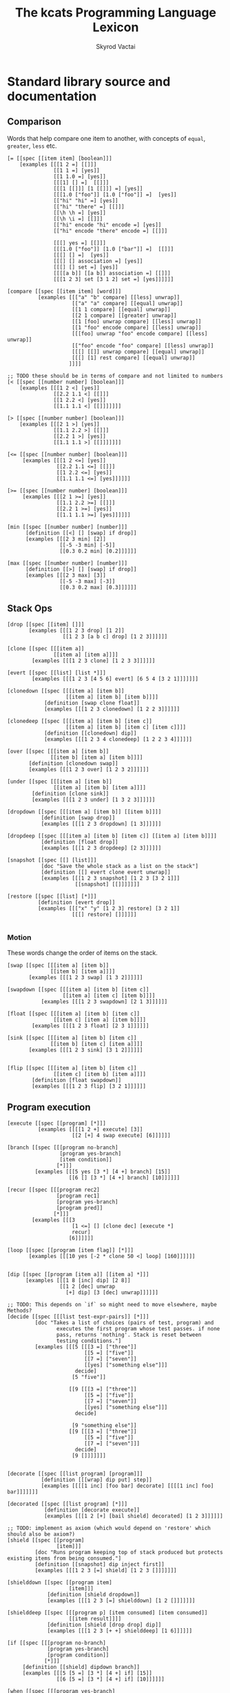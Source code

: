 # -*- mode: org; -*-
# -*- org-export-babel-evaluate: nil -*-
#+HTML_HEAD: <link rel="stylesheet" type="text/css" href="https://www.pirilampo.org/styles/readtheorg/css/htmlize.css"/>
#+HTML_HEAD: <link rel="stylesheet" type="text/css" href="https://www.pirilampo.org/styles/readtheorg/css/readtheorg.css"/>
#+HTML_HEAD: <style> pre.src { background: black; color: white; } #content { max-width: 1000px } </style>
#+HTML_HEAD: <script src="https://ajax.googleapis.com/ajax/libs/jquery/2.1.3/jquery.min.js"></script>
#+HTML_HEAD: <script src="https://maxcdn.bootstrapcdn.com/bootstrap/3.3.4/js/bootstrap.min.js"></script>
#+HTML_HEAD: <script type="text/javascript" src="https://www.pirilampo.org/styles/lib/js/jquery.stickytableheaders.js"></script>
#+HTML_HEAD: <script type="text/javascript" src="https://www.pirilampo.org/styles/readtheorg/js/readtheorg.js"></script>
#+HTML_HEAD: <link rel="stylesheet" type="text/css" href="doc-custom.css"/>

#+TITLE: The kcats Programming Language Lexicon
#+AUTHOR: Skyrod Vactai
#+BABEL: :cache yes
#+OPTIONS: toc:4 h:4
#+STARTUP: showeverything
#+PROPERTY: header-args:kcats :results code :exports both
#+TODO: TODO(t) INPROGRESS(i) | DONE(d) CANCELED(c)

* Standard library source and documentation
** Comparison
Words that help compare one item to another, with concepts of =equal=, =greater=, =less= etc.

#+begin_src kcats :tangle src/kcats/core/compare-builtins.kcats :mkdirp yes
  [= [[spec [[item item] [boolean]]]
      [examples [[[1 2 =] [[]]]
                 [[1 1 =] [yes]]
                 [[1 1.0 =] [yes]]
                 [[[1] [] =]  [[]]]
                 [[[1 [[]]] [1 [[]]] =] [yes]]
                 [[[1.0 ["foo"]] [1.0 ["foo"]] =]  [yes]]
                 [["hi" "hi" =] [yes]]
                 [["hi" "there" =] [[]]]
                 [[\h \h =] [yes]]
                 [[\h \i =] [[]]]
                 [["hi" encode "hi" encode =] [yes]]
                 [["hi" encode "there" encode =] [[]]]

                 [[[] yes =] [[]]]
                 [[[1.0 ["foo"]] [1.0 ["bar"]] =]  [[]]]
                 [[[] [] =]  [yes]]
                 [[[] [] association =] [yes]]
                 [[[] [] set =] [yes]]
                 [[[[a b]] [[a b]] association =] [[]]]
                 [[[1 2 3] set [3 1 2] set =] [yes]]]]]]

  [compare [[spec [[item item] [word]]]
            [examples [[["a" "b" compare] [[less] unwrap]]
                       [["a" "a" compare] [[equal] unwrap]]
                       [[1 1 compare] [[equal] unwrap]]
                       [[2 1 compare] [[greater] unwrap]]
                       [[1 [foo] unwrap compare] [[less] unwrap]]
                       [[1 "foo" encode compare] [[less] unwrap]]
                       [[[foo] unwrap "foo" encode compare] [[less] unwrap]]
                       [["foo" encode "foo" compare] [[less] unwrap]]
                       [[[] [[]] unwrap compare] [[equal] unwrap]]
                       [[[] [1] rest compare] [[equal] unwrap]]
                      ]]]]

  ;; TODO these should be in terms of compare and not limited to numbers
  [< [[spec [[number number] [boolean]]]
      [examples [[[1 2 <] [yes]]
                 [[2.2 1.1 <] [[]]]
                 [[1 2.2 <] [yes]]
                 [[1.1 1.1 <] [[]]]]]]]

  [> [[spec [[number number] [boolean]]]
      [examples [[[2 1 >] [yes]]
                 [[1.1 2.2 >] [[]]]
                 [[2.2 1 >] [yes]]
                 [[1.1 1.1 >] [[]]]]]]]

  [<= [[spec [[number number] [boolean]]]
       [examples [[[1 2 <=] [yes]]
                  [[2.2 1.1 <=] [[]]]
                  [[1 2.2 <=] [yes]]
                  [[1.1 1.1 <=] [yes]]]]]]

  [>= [[spec [[number number] [boolean]]]
       [examples [[[2 1 >=] [yes]]
                  [[1.1 2.2 >=] [[]]]
                  [[2.2 1 >=] [yes]]
                  [[1.1 1.1 >=] [yes]]]]]]
#+end_src

#+begin_src kcats :tangle src/kcats/core/compare.kcats :mkdirp yes
  [min [[spec [[number number] [number]]]
        [definition [[<] [] [swap] if drop]]
        [examples [[[2 3 min] [2]]
                   [[-5 -3 min] [-5]]
                   [[0.3 0.2 min] [0.2]]]]]]

  [max [[spec [[number number] [number]]]
        [definition [[>] [] [swap] if drop]]
        [examples [[[2 3 max] [3]]
                   [[-5 -3 max] [-3]]
                   [[0.3 0.2 max] [0.3]]]]]]
#+end_src
** Stack Ops
#+begin_src kcats :tangle src/kcats/core/stack-builtins.kcats :mkdirp yes
  [drop [[spec [[item] []]]
         [examples [[[1 2 3 drop] [1 2]]
                    [[1 2 3 [a b c] drop] [1 2 3]]]]]]

  [clone [[spec [[[item a]]
                 [[item a] [item a]]]]
          [examples [[[1 2 3 clone] [1 2 3 3]]]]]]

  [evert [[spec [[list] [list *]]]
          [examples [[[1 2 3 [4 5 6] evert] [6 5 4 [3 2 1]]]]]]]
#+end_src

#+begin_src kcats :tangle src/kcats/core/stack.kcats :mkdirp yes
  [clonedown [[spec [[[item a] [item b]]
                     [[item a] [item b] [item b]]]]
              [definition [swap clone float]]
              [examples [[[1 2 3 clonedown] [1 2 2 3]]]]]]

  [clonedeep [[spec [[[item a] [item b] [item c]]
                     [[item a] [item b] [item c] [item c]]]]
              [definition [[clonedown] dip]]
              [examples [[[1 2 3 4 clonedeep] [1 2 2 3 4]]]]]]

  [over [[spec [[[item a] [item b]]
                [[item b] [item a] [item b]]]]
         [definition [clonedown swap]]
         [examples [[[1 2 3 over] [1 2 3 2]]]]]]

  [under [[spec [[[item a] [item b]]
                 [[item a] [item b] [item a]]]]
          [definition [clone sink]]
          [examples [[[1 2 3 under] [1 3 2 3]]]]]]

  [dropdown [[spec [[[item a] [item b]] [[item b]]]]
             [definition [swap drop]]
             [examples [[[1 2 3 dropdown] [1 3]]]]]]

  [dropdeep [[spec [[[item a] [item b] [item c]] [[item a] [item b]]]]
             [definition [float drop]]
             [examples [[[1 2 3 dropdeep] [2 3]]]]]]

  [snapshot [[spec [[] [list]]]
             [doc "Save the whole stack as a list on the stack"]
             [definition [[] evert clone evert unwrap]]
             [examples [[[1 2 3 snapshot] [1 2 3 [3 2 1]]]
                        [[snapshot] [[]]]]]]]

  [restore [[spec [[list] [*]]]
            [definition [evert drop]]
            [examples [[["x" "y" [1 2 3] restore] [3 2 1]]
                       [[[] restore] []]]]]]

#+end_src
*** Motion
These words change the order of items on the stack.

#+begin_src kcats :tangle src/kcats/core/motion-builtins.kcats :mkdirp yes
  [swap [[spec [[[item a] [item b]]
                [[item b] [item a]]]]
         [examples [[[1 2 3 swap] [1 3 2]]]]]]

  [swapdown [[spec [[[item a] [item b] [item c]]
                    [[item a] [item c] [item b]]]]
             [examples [[[1 2 3 swapdown] [2 1 3]]]]]]

  [float [[spec [[[item a] [item b] [item c]]
                 [[item c] [item a] [item b]]]]
          [examples [[[1 2 3 float] [2 3 1]]]]]]

  [sink [[spec [[[item a] [item b] [item c]]
                [[item b] [item c] [item a]]]]
         [examples [[[1 2 3 sink] [3 1 2]]]]]]

#+end_src

#+begin_src kcats :tangle src/kcats/core/motion.kcats :mkdirp yes
 [flip [[spec [[[item a] [item b] [item c]]
                [[item c] [item b] [item a]]]]
         [definition [float swapdown]]
         [examples [[[1 2 3 flip] [3 2 1]]]]]]
#+end_src
** Program execution
#+begin_src kcats :tangle src/kcats/core/execute-builtins.kcats :mkdirp yes
  [execute [[spec [[program] [*]]]
            [examples [[[[1 2 +] execute] [3]]
                       [[2 [+] 4 swap execute] [6]]]]]]

  [branch [[spec [[[program no-branch]
                   [program yes-branch]
                   [item condition]]
                  [*]]]
           [examples [[[5 yes [3 *] [4 +] branch] [15]]
                      [[6 [] [3 *] [4 +] branch] [10]]]]]]

  [recur [[spec [[[program rec2]
                  [program rec1]
                  [program yes-branch]
                  [program pred]]
                 [*]]]
          [examples [[[3
                       [1 <=] [] [clone dec] [execute *]
                       recur]
                      [6]]]]]]

  [loop [[spec [[program [item flag]] [*]]]
         [examples [[[10 yes [-2 * clone 50 <] loop] [160]]]]]]


  [dip [[spec [[program [item a]] [[item a] *]]]
        [examples [[[1 8 [inc] dip] [2 8]]
                   [[1 2 [dec] unwrap
                     [+] dip] [3 [dec] unwrap]]]]]]
  
  ;; TODO: This depends on `if` so might need to move elsewhere, maybe Methods?
  [decide [[spec [[[list test-expr-pairs]] [*]]]
           [doc "Takes a list of choices (pairs of test, program) and
                  executes the first program whose test passes. if none
                  pass, returns 'nothing'. Stack is reset between
                  testing conditions."]
           [examples [[[5 [[[3 =] ["three"]]
                           [[5 =] ["five"]]
                           [[7 =] ["seven"]]
                           [[yes] ["something else"]]]
                        decide]
                       [5 "five"]]

                      [[9 [[[3 =] ["three"]]
                           [[5 =] ["five"]]
                           [[7 =] ["seven"]]
                           [[yes] ["something else"]]]
                        decide]

                       [9 "something else"]]
                      [[9 [[[3 =] ["three"]]
                           [[5 =] ["five"]]
                           [[7 =] ["seven"]]]
                        decide]
                       [9 []]]]]]]

#+end_src

#+begin_src kcats :tangle src/kcats/stdlib/execute.kcats :mkdirp yes
  [decorate [[spec [[list program] [program]]]
             [definition [[[wrap] dip put] step]]
             [examples [[[[1 inc] [foo bar] decorate] [[[[1 inc] foo] bar]]]]]]]

  [decorated [[spec [[list program] [*]]]
              [definition [decorate execute]]
              [examples [[[1 2 [+] [bail shield] decorated] [1 2 3]]]]]]

  ;; TODO: implement as axiom (which would depend on 'restore' which should also be axiom?)
  [shield [[spec [[program]
                  [item]]]
           [doc "Runs program keeping top of stack produced but protects existing items from being consumed."]
           [definition [[snapshot] dip inject first]]
           [examples [[[1 2 3 [=] shield] [1 2 3 []]]]]]]

  [shielddown [[spec [[program item]
                      [item]]]
               [definition [shield dropdown]]
               [examples [[[1 2 3 [=] shielddown] [1 2 []]]]]]]

  [shielddeep [[spec [[[program p] [item consumed] [item consumed]]
                      [[item result]]]]
               [definition [shield [drop drop] dip]]
               [examples [[[1 2 3 [+ +] shielddeep] [1 6]]]]]]

  [if [[spec [[[program no-branch]
               [program yes-branch]
               [program condition]]
              [*]]]
       [definition [[shield] dipdown branch]]
       [examples [[[5 [5 =] [3 *] [4 +] if] [15]]
                  [[6 [5 =] [3 *] [4 +] if] [10]]]]]]

  [when [[spec [[[program yes-branch]
                 [program condition]]
                [*]]]
         [definition [[] if]]
         [examples [[[3 [odd?] [inc] when] [4]]
                    [[3 [even?] [inc] when] [3]]]]]]

  ;; TODO: drop dependency on 'decorated'
  [dipdown [[spec [[program
                    [item a]
                    [item b]]
                   [[item a] [item b] *]]]
            [definition [[dip dip] decorated]]
            [examples [[[1 2 3 [inc] dipdown] [2 2 3]]]]]]

  [dipdeep [[spec [[program
                    [item a]
                    [item b]
                    [item c]]
                   [[item a] [item b] [item c] *]]]
            [definition [[dipdown dip] decorated]]
            [examples [[[1 2 3 4 [inc] dipdeep] [2 2 3 4]]]]]]

  [dive [[spec [[program [item a]] [item [item a] *]]]
         [definition [dip swap]]
         [examples [[[4 5 6 [+] dive] [6 9]]]]]]

  [divedown [[spec [[program [item a] [item b]]
                    [item [item a] [item b] *]]]
             [definition [dipdown float]]
             [examples [[[5 6 7 8 [+] divedown] [7 8 11]]]]]]

  [divedeep [[spec [[program [item a] [item b] [item c]]
                    [item [item a] [item b] [item c] *]]]
             [definition [wrap [divedown] join dip swap]]
             [examples [[[4 5 6 7 8 [+] divedeep] [6 7 8 9]]]]]]

  [inject [[spec [[program list]
                  [list]]]
           [doc "Inject the quoted program into the list below
                       it (runs the program with the list as its
                       stack).  Does not affect the rest of the stack."]
           [definition [swap evert take dip evert]]
           [examples [[[1 2 3 [4 5 6] [* +] inject] [1 2 3 [26]]]]]]]

  [while [[spec [[[program body]
                  [program pred]]
                 [*]]]
          [definition [swap [shield] decorate ;; add shield to the pred program
                       clone dipdown ;; run it on the previous ToS
                       join loop]]
          [examples [[[3 [0 >] [clone dec] while] [3 2 1 0]]]]]]

  [until [[spec [[[program body]
                  [program pred]]
                 [*]]]
          [definition [swap ;; pred body
                       [not] join ;; reverse logic
                       [shield] decorate ;; add shield to the pred program -> pred body
                       join ;; [body ..  pred]
                       yes swap ;; run at least once
                       loop]]
          [examples [[[2 [even?] [inc] until] [4]]]]]]

  [prime [[spec [[[program body]
                  [program pred]
                  [program init]]
                 [*]]]
          [definition [[clone [execute] dip] dipdown float join while]]
          [examples []]]]

  [times [[spec [[[integer howmany]
                  [program body]]
                 [*]]]
          [definition [swap
                       [dec] swap put [dip] join ;; build [dec body dip]
                       [0 >] swap
                       while
                       drop]]
          [examples [[[[5] 3 times] [5 5 5]]
                     [[1 1 [inc swap] 3 times] [3 2]]]]]]

  [primrec [[spec [[[program rec1]
                    [program exit]
                    [number data]]
                   [*]]]
            [definition [[execute] swap join ;; add execute to rec1 to be recurs rec2
                         [[drop] swap join] dip ;; add drop to exit condition
                         [[zero?]] dipdown  ;; put the condition on bottom
                         [[clone dec]] dip ;; add the r1
                         recur]] ;; now its generic recur
            [examples [[[5 [1] [*] primrec] [120]]]]]]

  [bail [[spec [[program] [*]]]
         [definition [[swap] [execute] [drop] if]]
         [examples [[[[] [inc] bail] [[]]]
                    [[1 [inc] bail] [2]]]]]]
#+end_src
** Collections
#+begin_src kcats :tangle src/kcats/core/collections-builtins.kcats :mkdirp yes
  [join [[spec [[sized sized] [sized]]]
         [examples [[[["a" "b"] ["c" "d"] join] [["a" "b" "c" "d"]]]
                    [["ab" "cd" join] ["abcd"]]
                    [["ab" encode "cd" encode join "abcd" encode =] [yes]]
                    [[[[a b] [c d]] association [[e f] [a g]] join] [[[a g] [c d] [e f]] association]]
                    [[[[e f] [a g]] [[a b] [c d]] association  join] [[[a b] [e f] [c d]] association]]
                    [["" "" join] [""]]
                    [["" [1 2 3] join] [[1 2 3]]]]]]]

  [put [[spec [[item receptacle] [receptacle]]]
        [examples [[[[] 1 put] [[1]]]
                   [[[1 2 3] 4 put] [[1 2 3 4]]]
                   [["foo" \d put] ["food"]]
                   [["foo" encode 32 put string] ["foo "]]]]]]

  [count [[spec [[sized]
                 [number]]]
          [examples [[[["a" "b" "cd"] count] [3]]
                     [["abcd" count] [4]]
                     [["abcd" encode count] [4]]
                     [[[[a b] [c d]] association count] [2]]]]]]

  [first [[spec [[ordered] [item]]]
          [examples [[[[4 5 6] first] [4]]
                     [["foo" first] [\f]]
                     [[[] first] [[]]]]]]]

  [second [[spec [[ordered] [item]]]
           [examples [[[[4 5 6] second] [5]]
                      [["foo" second [\o]]]
                      [[[] second] [[]]]]]]]

  [last [[spec [[ordered] [item]]]
         [examples [[[[3 4 5 6] last] [6]]
                    [["foo" last [\o]]]
                    [[[] last] [[]]]]]]]

  [step [[spec [[program dispenser] [*]]]
         [examples [[[1 [2 3 4] [*] step] [24]]
                    [[1 [] [*] step] [1]]]]]]

  [take [[spec [[dispenser] [item dispenser]]]
         [examples [[[["a" "b" "c"] take] [["b" "c"] "a"]]
                    [[[1 2 3] take dropdown] [1]]]]]]

  [pop [[spec [[ordered] [item ordered]]]
        [examples [[[["a" "b" "c"] pop] [["a" "b"] "c"]]
                   [[[1 2 3] pop dropdown] [3]]]]]]

  [wrap [[spec [[item] [list]]]
         [examples [[[1 wrap] [[1]]]
                    [[[1 2] wrap] [[[1 2]]]]]]]]

  [unwrap [[spec [[list] [*]]]
           [examples [[[[1] unwrap] [1]]
                      [[[1 2 3] unwrap] [1 2 3]]]]]]

  [reverse [[spec [[ordered] [ordered]]]
            [examples [[[[1 2 3] reverse] [[3 2 1]]]
                       [["123" reverse] ["321"]]]]]]

  [slice [[spec [[integer integer ordered] [ordered]]]
          [examples [[["foobar" 0 3 slice] ["foo"]]
                     [["foobar" 0 7 slice] [[]]]
                     [["foobar" encode 0 3 slice] ["foo" encode]]
                     [[[a b c d e] 0 3 slice] [[a b c]]]]]]]

  [cut [[spec [[integer sized] [list]]]
        [definition [[[[[count] dive] shield slice]
                      [0 swap slice]]
                     [execute] map
                     [drop drop] dip unwrap]]
        [examples [[["abcdefghijklmnopqrstuvwxyz" 5 cut] ["fghijklmnopqrstuvwxyz" "abcde"]]]]]]

  [empty [[spec [[sized] [sized]]]
          [examples [[["foo" empty] [""]]
                     [["foo" encode empty] ["" encode]]
                     [[[1 2 3] empty] [[]]]
                     [[[[a b] [c d]] association empty] [[] association]]
                     [[[1 2 3] set empty] [[] set]]]]]]

  [range [[spec [[integer integer integer] [list]]]
          [examples [[[1 5 1 range] [[1 2 3 4]]]
                     [[3 13 3 range] [[3 6 9 12]]]]]]]

  [empty? [[spec [[item] [boolean]]]
           [examples [[[[] empty?] [yes]]
                      [[1 empty?] [[]]]
                      [[[] empty?] [yes]]]]]]

  [pad [[spec [[[item padding] [integer newsize] sized] [sized]]]
        [definition [[[[count] shield] dive -] dip
                     swap repeat
                     swap join]]
        [examples [[[[1 2 3] 5 0 pad] [[0 0 1 2 3]]]]]]]

  [list? [[spec [[item] [boolean]]]
          [examples [[[[1] list?] [yes]]
                     [[[] list?] [yes]]
                     [[5 list?] [[]]]]]]]
#+end_src

#+begin_src kcats kcats :tangle src/kcats/core/collections.kcats :mkdirp yes
  [something? [[spec [[item] [boolean]]]
               [definition [empty? not]]
               [examples [[[1 something?] [yes]]
                          [[[] something?] [[]]]
                          [[[] something?] [[]]]]]]]

  [rest [[spec [[sized] [sized]]]
         [definition [take drop]]
         [examples [[[[1 2 3] rest] [[2 3]]]]]]]

  [butlast [[spec [[sized] [sized]]]
            [definition [pop drop]]
            [examples [[[[1 2 3] butlast] [[1 2]]]]]]]

  [prepend [[spec [[item list]
                   [list]]]
            [definition [wrap swap join]]
            [examples [[[[1 2] 3 prepend] [[3 1 2]]]]]]]

  [every? [[spec [[program sized] [boolean]]]
           [definition [[swap]
                        [[take] dip clone [float [shielddown] dive] dive
                         []
                         [drop every?]
                         [dropdown dropdown] if]
                        [drop drop yes] if]]
           [examples [[[[2 4 6] [even?] every?] [yes]]
                      [[[2 4 5] [even?] every?] [[]]]
                      [[[] [even?] every?] [yes]]
                      [[[2 4 6] [] every?] [yes]]
                      [[11 [2 4 6] [+ odd?] every?] [11 yes]]
                      [[12 [[even?] [positive?] [3 mod 0 =]] [execute] every?] [12 yes]]]]]]

  [any? [[spec [[program sized] boolean]]
         [definition [[swap]
                      [[take] dip clone [float [shielddown] dive] dive
                       []
                       [dropdown dropdown]
                       [drop any?] if]
                      [drop drop []] if]]
         [examples [[[[2 4 6] [even?] any?] [yes]]
                    [[[3 5 7] [even?] any?] [[]]]
                    [[[] [even?] any?] [[]]]
                    [[[2 4 6] [] any?] [2]]
                    [[11 [3 5 6] [+ odd?] any?] [11 yes]]
                    [[-15 [[even?] [positive?] [3 mod 0 =]] [execute] any?] [-15 yes]]]]]]

  [map [[spec [[program sized] [list]]]
        [definition [[] sink ;; put empty results below list
                     [shielddown dip] decorate ;; run map fn shielded and dipped under result
                     [swap] unwrap prepend ;; start by swapping the result back to the top
                     [swap put] join ;; end by adding this result to result list
                     step]]

        [examples [[[[1 2 3] [inc] map] [[2 3 4]]]

                   [[1 [1 2 3] [+] map] [1 [2 3 4]]]
                   [[7 9 [1 2 3] [+ *] map] [7 9 [70 77 84]]]
                   [[7 9 [1 2 3] [drop drop] map] [7 9 [7 7 7]]]

                   [[[1 2 3] [drop 1 inc] map] [[2 2 2]]]
                   [[7 9 [+] [] map] [7 9 [+]]]]]]]

  [filter [[spec [[program sized] [list]]]
           [definition [[] sink ;; put empty results below list
                        [shield dip] decorate ;; run map fn shielded and dipped under result
                        [swap] unwrap prepend ;; start by swapping the result back to the top
                        [ swap [] [drop swap put] [drop dropdown] if] join ;; end by checking pred, add to result
                        step]]
           [examples [[[[1 2 3] [odd?] filter] [[1 3]]]
                      [[[2 4 6] [odd?] filter] [[]]]
                      [[33 [1 2 3] [33 + odd?] filter] [33 [2]]]]]]]

  [sort [[spec [[program sized] [list]]]
         [definition [[clone] swap join
                      [pair] join
                      map sort-indexed]]
         [examples [[[[1 3 2] [] sort] [[1 2 3]]]
                    [[["Carol" "Alice" "bob"] [] sort] [["Alice" "Bob" "Carol"]]]
                    [[["Charlie" "Alice" "bob"] [count] sort] [["Bob" "Alice" "Charlie"]]]]]]]

  [repeat [[spec [[[integer howmany]
                   item]
                  [list]]]
           [definition [[] sink [wrap [put] join] dip times]]
           [examples [[["hi" 3 repeat] [["hi" "hi" "hi"]]]]]]]

  [indexed [[spec [[list] [list]]]
            [definition [[count] shield [0] dip 1 range swap zip]]
            [examples [[[[a b c] indexed] [[[0 a] [1 b] [2 c]]]]]]]]

  [interpose [[spec [[item ordered] [ordered]]]
              [definition [[] flip
                           [swap pair join [pop] shield] step
                           drop pop drop]]
              [examples [[[[foo bar baz] "hi" interpose] [[foo "hi" bar "hi" baz]]]
                         [[[] "hi" interpose] [[]]]
                         [[[foo] "hi" interpose] [[foo]]]]]]]

  [starts? [[spec [[ordered ordered] [boolean]]]
            [definition [zip [unwrap =] every?]]
            [examples [[["abcd" "ab" starts?] [yes]]
                       [["abcd" "" starts?] [yes]]
                       [["abcd" "bb" starts?] [[]]]
                       [[[1 2 3 4] [1 2] starts?] [yes]]]]]]

  [ends? [[spec [[ordered ordered] [boolean]]]
          [definition [[reverse] both starts?]]
          [examples [[["abcd" "cd" ends?] [yes]]
                     [["abcd" "" ends?] [yes]]
                     [["abcd" "bb" ends?] [[]]]
                     [[[1 2 3 4] [3 4] ends?] [yes]]]]]]

  [pair [[spec [[item item] [list]]]
         [definition [[wrap] dip put]]
         [examples [[[1 2 pair] [[1 2]]]
                    [[["hi"] ["there" "foo"] pair] [[["hi"] ["there" "foo"]]]]]]]]

  [pair? [[spec [[item] [boolean]]]
          [definition [[count 2 =] [drop drop []] recover]]
          [examples [[["ab" pair?] [yes]]
                     [[[a b] pair?] [yes]]
                     [["abc" pair?] [[]]]
                     [[[] pair?] [[]]]]]]]

  [triplet [[spec [[item item] [list]]]
            [definition [[pair] dip put]]
            [examples [[[1 2 3 triplet] [[1 2 3]]]
                       [[["hi"] ["there" "foo"] ["bar"] triplet] [[["hi"] ["there" "foo"] ["bar"]]]]]]]]

  [both? [[spec [[program item item] [boolean]]]
          [definition [sink pair swap every?]]
          [examples [[[1 2 [odd?] both?] [[]]]
                     [[1 3 [odd?] both?] [yes]]]]]]

  [both [[spec [[program [item a] [item b]] [item item]]]
         [definition [[pair] dip step]]]]


  [sort-indexed [[spec [[sized] [sized]]]]]
#+end_src
*** Associations
#+begin_src kcats :tangle src/kcats/core/associations-builtins.kcats :mkdirp yes
  [get [[spec [[item sized] [item]]]
        [examples [[[[[a 3] [c 2]] [a] unwrap get] [3]]
                   [[[10 11 12 13] 1 get] [11]]
                   [["foobar" 3 get] [\b]]
                   [["foobar" encode 3 get] [98]]]]]]

  [assign [[spec [[[item value]
                   [list keys]
                   sized]
                  [association]]]
           [examples [[[[[a b] [c d]] [a] 5 assign]
                       [[[a 5] [c d]] association]]

                      [[[[a b] [c d]] [e] 5 assign]
                       [[[a b] [c d] [e 5]] association]]

                      [[[[a b] [c [[d e]]]] [c d] 5 assign]
                       [[[a b] [c []]] [c] [[d 5]] association assign]]

                      [[[[a b] [c [[d e]]]] [1 1 0] 5 assign]
                       [[[a b] [c [5]]]]]

                      [[[1 2 3] [1 0 0] "foo" assign]
                       [[1 [["foo"]] 3]]]

                      [[[[a [1 2 3]]] [a 0] 10 assign]
                       [[[a [10 2 3]]] association]]

                      [[[1 2 3] [1 2] "foo" assign]
                       [[1 [[] [] "foo"] 3]]]]]]]

  [unassign [[spec [[[item key] [sized into-association]] [association]]]
             [examples [[[[[a b] [c d]] [a] unassign]
                         [[[c d]] association]]

                        [[[[a b] [c d]] [e] unassign]
                         [[[a b] [c d]] association]]

                        [[[[a [[b c] [d e]]]] [a d] unassign]
                         [[] association [a b] [c] unwrap assign]]

                        [[[0 1 2 [[a b] [c d]]] [3 c] unassign]
                         [[0 1 2] [[a b]] association put]]]]]]

  [association? [[spec [[item] [boolean]]]
                 [examples [[[[[a b] [c d]] association association?] [yes]]
                            [[[[a b] [c d]] association?] [[]]]
                            [[1 association?] [[]]]
                            [[[] association?] [[]]]
                            [[[] association association?] [yes]]
                            [[[] [a] 1 assign association?] [yes]]
                            [[[] [a] 1 assign association?] [yes]]]]]]

  [association [[spec [[item] [association]]]
                [examples [[[[[a b] [c d]] association
                             [[c d] [a b]] association =]
                            [yes]]

                           [[[[a b] [c d]]
                             [[c d] [a b]] association =]
                            [[]]]

                           [[[[a b] [c d]]
                             [[a b] [c d]] association =]

                            [[]]]]]]]
#+end_src

#+begin_src kcats :tangle src/kcats/core/associations.kcats :mkdirp yes
  ;; Associative words
  [update [[spec [[program [list keys] [sized into-association]]
                  [association]]]
           [definition [[[lookup] shield] dip ;; m ks v p
                        shielddown
                        assign]]
           [examples [[[[[a 1] [b 2]] [b] [inc] update]
                       [[[a 1] [b 3]] association]]

                      [[[[a [[c 3] [d 5]]] [b 2]]
                        [a c] [inc] update
                        [a c] lookup]
                       [4]]

                      [[[[a [1 3 5 7]] [b 2]]
                        [a 2] [inc] update]
                       [[[a [1 3 6 7]] [b 2]] association]]

                      [[[[a [[c 3] [d 5]]] [b 2]]
                        [a c] [drop 10 15] update
                        [a c] lookup]
                       [15]]

                      [[[[a 1] [b 2]] [d] [5] update]
                       [[[a 1] [b 2] [d 5]] association]]

                      [[[[a [[c 3] [d 5]]] [b 2]]
                        [a e] [5 6 +] update
                        [a e] lookup]
                       [11]]]]]]

  [lookup [[spec [[[list keys] sized] [item]]]
           [definition [[something?] ;; keylist not empty
                        [take swap [get] dip] ;; extract the first key and lookup
                        while
                        drop]]
           [examples [[[[[a b] [c d]] [a] lookup] [[b] unwrap]]
                      [[[[a b] [c d]] [e] lookup] [[]]]
                      [[[[outer [[a b] [c d]]]] [outer c] lookup] [[d] unwrap]]]]]]

  ;; TODO: fix the case where you just want a value [[type foo]] - only
  ;; one item but you want the value, not key
  [type [[spec [[item] [item]]]
         [definition [[[[empty?] [[nothing] unwrap]]
                       [[word?] [[word] unwrap]]
                       [[number?] [[number] unwrap]]
                       [[string?] [[string] unwrap]]
                       [[bytes?] [[bytes] unwrap]]
                       [[pipe?] [[pipe] unwrap]]
                       [[error?] [[error] unwrap]]
                       [[association?] [[[[type] lookup]
                                         [[count 1 =]
                                          [[first [type] unwrap =]
                                           [first second]
                                           [first first]
                                           if]
                                          [[]]
                                          if]
                                         [[association] unwrap]]
                                        [execute] any?]]
                       [[list?] [[list] unwrap]]]
                      decide dropdown]]
         [examples [[[[[foo 1]] association type] [[foo] unwrap]]
                    [[1 type] [[number] unwrap]]
                    [[1.0 type] [[number] unwrap]]
                    [[[] type] [[nothing] unwrap]]
                    [["foo" encode type] [[bytes] unwrap]]
                    [["foo" type] [[string] unwrap]]
                    [[[[type foo]] association type] [[foo] unwrap]]
                    [[[[type foo] [attr "blah"]] association type] [[foo] unwrap]]
                    [[[[attr1 foo] [attr2 "blah"]] association type] [[association] unwrap]]
                    [[[[type url] [value "http://foo.com"]] association type] [[url] unwrap]]]]]]

  [value [[spec [[[sized into-association]] [item]]]
          [definition [[count 1 =] ;; if it's a single item
                       [first second] ;; the value is the value of that first item
                       [[value] lookup] ;; otherwise look up the key 'value'
                       if]]
          [examples [[[[[foo 1]] value] [1]]

                     [[[[type url] [value "http://foo.com"]] value]
                      ["http://foo.com"]]]]]]
  [zip [[spec [[[dispenser values] [dispenser keys]] [list]]]
        [definition [[[]] dipdown ;; add empty result below ToS
                     [[take wrap] ;; take the next key, wrap it
                      ;; to make a "pair" (adding
                      ;; value later)
                      dip ;; run that underneath the current value
                      put ;; the value into the "pair" we created earlier
                      swap [put] dip] ;; add the new pair to the results
                     step ;; through all the values
                     drop]] ;; the now-empty list of keys
        [examples [[[[a b c] [1 2 3] zip] [[[a 1] [b 2] [c 3]]]]]]]]

  [label [[spec [[[sized labels]] [association]]]
          [definition [[] swap ;; labels acc
                       [wrap float assign] step]]
          [examples [[["Alice" 23 "123 Main St" [address age name] label]
                      [[[address "123 Main St"]
                        [age 23]
                        [name "Alice"]] association]]]]]]

  [definition [[spec [[list] [program]]]
               [definition [[definition] join dictionary swap lookup]]
               [examples [[[1 2 3 [flip] definition execute] [3 2 1]]]]]]
#+end_src

*** Sets
#+begin_src kcats :tangle src/kcats/stdlib/sets-builtins.kcats :mkdirp yes
  ;; TODO add 'set' type for spec?
  [[set [[spec [[item] [item]]]
         [examples [[[[1 2 3 1 2 3] set] [[1 2 3] set]]]]]]

   [set? [[spec [[item] [boolean]]]
          [examples [[[[1 2 3] set set?] [yes]]
                     [[[1 2 3] set?] [[]]]]]]]

   [contains? [[spec [[item [item container]] [boolean]]]
               [examples [[[[1 2 3] 3 contains?] [yes]]
                          [[[1 2 3 3 5] set 3 contains?] [yes]]
                          [[[1 2 3] 4 contains?] [[]]]]]]]

   [intersection [[spec [[sized sized] [sized]]]
                  [examples [[[[1 2 3] [2 3 4] intersection] [[2 3] set]]]]]]]
  join
#+end_src

*** Generators
#+begin_src kcats :tangle src/kcats/stdlib/generators.kcats :mkdirp yes
  ;; infinite sequence (generators) functions

  [[generate [[spec [[program item] [program item]]]
              [definition [clone [execute] dive]]
              [examples [[[1 [inc clone] generate] [2 [inc clone] 2]]]]]]

   [liberate [[spec [[] [program]]]
              [definition [[take]]]]]

   [assemble [[spec [[[program generators] dispenser] [sized]]]
              [definition [[[take] pair] dip join [collect] join shield]]
              [examples [[[[1 2 3 4 5] [[odd?] keep] assemble] [[1 3 5]]]]]]]

   [into [[spec [[sized program] [list]]]
          [definition [[generate] dip ;; n
                       swap clone ;; n n r
                       [put ;; r
                        [generate] dip ;; r n
                        swap clone]  ;; n n r
                       loop drop]]
          [examples [[[[[\a \b \c \d] [take] "" into] shield]
                      ["abcd"]]
                     [[[0 10 1 range [take]
                        5 dropper
                        [10 *] each
                        [] into]
                       shield]
                      [[50 60 70 80 90]]]]]]]

   [collect [[spec [[program] [list]]]
             [definition [[] into]]
             [examples [[[[[1 2 3 4] [take] collect] shield]
                         [[1 2 3 4]]]
                        [[[0 10 1 range [take]
                           5 dropper
                           [10 *] each
                           collect]
                          shield]
                         [[50 60 70 80 90]]]]]]]

   [each [[spec [[program] [program]]]
          [definition [[generate] swap
                       [bail shielddown] decorate
                       join]]
          [examples [[[[1 2 3 4]
                       [[clone *] each]
                       assemble]

                      [[1 4 9 16]]]]]]]

   [joiner [[spec [[] [program]]]
            [definition [[generate [] swap
                          []
                          [join
                           [generate] dive]
                          while drop]]]
            [examples [[[[[1 2 3] [4 5 6] [7 8 9]]
                         [joiner]
                         assemble]

                        [[[1 2 3 4 5 6 7 8 9]]]]]]]]

   [taker [[spec [[] [program]]]
           [definition [[[positive?] [dec [generate] dive] [[]] if]]]
           [examples [[[[1 2 3 4 5]
                        [3 taker]
                        assemble]

                       [[1 2 3]]]]]]]

   [catcher [[spec [[] [program]]]
             [definition [[[generate] dive
                           [[[clone] dive execute] bail not]
                           [drop []]
                           when]]]
             [examples [[[[1 2 3 -4 5]
                          [[positive?] catcher]
                          assemble]

                         [[1 2 3]]]]]]]

   [dropper [[spec [[] [program]]]
             [definition [[[[positive?]
                            [[generate drop] dip dec]
                            while
                            [generate swap] dip float]
                           bail]]]
             [examples [[[[1 2 3 4 5]
                          [3 dropper]
                          assemble]

                         [[4 5]]]]]]]

   [skipper [[spec [[] [program]]]
             [definition [[] ;; the state (whether threshold reached)
                          [[] ;; condition - whether we've finished dropping or not
                           [[generate] divedown] ;; true - pass everything else through
                           ;; false - generate, check pred, repeat
                           [[[generate] divedown] ;; prime init
                            [[[clone] divedown execute] bail] ;; bring pred up and exec it
                            [drop] ;; if pred passes drop the value
                            prime ;; after this should have value on top
                            [drop true] dip]
                           if]]]
             [examples [[[[1 2 -3 4 5]
                          [[positive?] skipper]
                          assemble]

                         [[-3 4 5]]]]]]]

   [keep [[spec [[program] [program]]]
          [definition [[not] join
                       [something?] swap pair wrap [[execute] every?] join ;; pred that also checks for nothing first
                       [clone
                        [[generate] dip ;; pred 1
                         [drop generate]
                         while]
                        dive]]]
          [examples [[[[1 2 3 4 5]
                       [[odd?] keep]
                       assemble]

                      [[1 3 5]]]]]]]

   [group [[spec [[[program group-by]] [association]]]
           [definition [wrap
                        [shield ;; k v state
                         wrap swap  ;;  v k state
                         wrap [put] join update] join
                        [] association ;; state f
                        swap cram]]
           [examples [[[[[1 2 3 4] liberate [odd?] group] shield]
                       [[[yes [1 3]] [[] [2 4]]] association]]]]]]

   [split [[spec [[sized] [program sized sized]]]
           [definition [[empty] [divedown shield] decorated
                        [[[generate] divedown [clone [put] dip] bail]
                         [[[] [drop swap ends? not]] [execute] every?]
                         [drop] prime
                         drop
                         [swap ends?]
                         [[[count] shield] dive
                          [[count] shield] dive swap - [0] dip slice]
                         when
                         [empty] shield swap]]]
           [examples [[["abcabc" ["b" split] assemble]
                       [["a" "ca" "c"]]]
                      [[[1 2 3 4 2 5] [[2] split] assemble]
                       [[[1] [3 4] [5]]]]]]]]


   [partition [[spec [[] [program]]]
               [definition [[]
                            [[[take-chunk [[taker collect
                                            dropdown dropdown] ; drop the used-up taker generator
                                           join divedeep]]
                              [shift [[[count <=]
                                       [swap 0 slice]
                                       [[]] if] shield swap]]]
                             [[]
                              [over wrap take-chunk [join shift] bail]
                              [[over] dive wrap take-chunk swap drop shift]
                              if]
                             let]]]
               [examples [[[[1 2 3 4 5 6 7] [2 2 partition] assemble]
                           [[[1 2] [3 4] [5 6] [7]]]]]]]]

   [combinations [[spec [[] [program]]]
                  [definition [[count] shield -1 ;; l idx i
                               [[[swap count =] dive] [drop drop take 0 swap] when
                                [[wrap lookup] dive [pair] bail] shield [inc] dipdown]]]
                  [examples [[[[1 2 3] [combinations] assemble] [[[1 2] [1 3] [2 3]]]]]]]]

   [frequencies [[spec [[] [association]]]
                 [definition [[] association
                              [wrap [[] [inc] [1] if] update]
                              cram]]
                 [examples [[[["Hello there!" [take] frequencies] shield]
                             [[[\space 1]
                               [\! 1]
                               [\H 1]
                               [\e 3]
                               [\h 1]
                               [\l 2]
                               [\o 1]
                               [\r 1]
                               [\t 1]] association]]]]]]

   [fold [[spec [[[program reducing-function] [program generator]] [item]]]
          [definition [[clone] join ;; -> [+ clone] to build the 'then' branch
                       ;; build the loop body
                       [[generate] dive []] swap put [when] join
                       ;; generate the first item under the loop body
                       [generate clone] dip
                       loop]]
          [examples [[[[integers 1 dropper 10 taker [+] fold] shield] [55]]]]]]

   [cram [[spec [[[program reducing-function]
                  [item initial-value]
                  [program generator]] [item]]]
          [definition [[[generate] dive]
                       []
                       float prime drop]]
          [examples [[[[integers 1 dropper 10 taker 0 [+] cram] shield] [55]]]]]]

   [pairwise [[spec [[program] [*]]]
              [definition [[[] evert ;; capture stack
                            [2 2 partition] assemble] dip ;; pair up stack items
                           inject ;; run the program on the pairs
                           [joiner] assemble ;; unpair the items
                           unwrap [] swap evert drop]] ;; restore as the stack
              [examples [[[1 2 3 4 5 [swap] pairwise] [1 4 5 2 3]]
                         [[1 2 3 4 5 [float] pairwise] [2 3 4 5 1]]
                         [[1 2 3 4 5 [[[+] inject] both] pairwise] [1 5 9]]]]]]

   [integers [[spec [[] [program]]]
              [definition [-1 [inc clone]]]]]]
  join
#+end_src
** Dictionary modules
#+begin_src kcats :tangle src/kcats/core/dictionary-builtins.kcats :mkdirp yes
  [dictionary [[spec [[] [list]]]]]

  [cache [[spec [[item bytes] [bytes]]]]]

  [decache [[spec [[word] [bytes]]]]]
  
  [hashbytes [[spec [[bytes] [bytes]]]
              [examples [[[["foo" encode hashbytes] 2 times =] [yes]]
                         [["foo" encode hashbytes
                           "fop" encode hashbytes
                           =]
                          [[]]]]]]]
#+end_src

#+begin_src kcats :tangle src/kcats/core/dictionary.kcats :mkdirp yes
  [updates [[spec [[[sized word-updates]] [[program single-update]]]]
            [definition [[[take]
                          [[0] [wrap] update ;; wrap the word name to get a path to update
                           [update] join] each
                          joiner generate] shielddown]]]]

  [entry [[spec [[[sized dict-entry]] [[association full-entry]]]]
          [definition [[1] [[definition] label] update]]]]

  ; [draft [[spec [[[sized bindings]] [[program dictionary-updater]]]]
  ;         [definition [[entry] map updates]]
  ;         [examples [[[[[swap [5]]]
  ;                      ["a" "b" "c" swap]
  ;                      draft]
  ;                     ["a" "b" "c" 5]]

  ;                    [[[[swap [5]]]
  ;                      [["hi"] 3 times swap]
  ;                      draft]
  ;                     ["hi" "hi" "hi" 5]]

  ;                    [[[[swap [5 swap]]]
  ;                      [["hi"] 3 times swap]
  ;                      draft ]
  ;                     ["hi" "hi" 5 "hi"]]

  ;                    [[[[foo ["foo"]]]
  ;                      [foo
  ;                       [[foo ["bar" put]]]
  ;                       [foo]
  ;                       revise]
  ;                      draft]
  ;                     ["foo" "bar"]]]]]]  

  ; [using [[spec [[program [list namespaces]] [*]]]
  ;         [definition [resolve execute]]]]

  [module [[spec [[[list wrapped-module-alias]] [program]]]
           [doc "reads a cached stdlib module from disk and puts it on the stack as a program"]
           [definition [decache string read]]
           [examples [[["123" encode [crypto] stdmod [hash] confine]
                       [#b64 "pmWkWSBCL51Bfkhn79xPuKBKHz//H6B+mY6G9/eieuM="]]]]]]

  [inscribe [[spec [[[program module]] [dictionary]]]
             [definition [dictionary swap shielddown]]]]

  [draft [[spec [[[list definitions]] [[program dictionary-updater]]]]
          [definition [[entry] map ;; create full entries for each definition
                       wrap [join] join]]]]  ;; add 'join' to join the entries with the existing dictionary

  [let [[spec [[[program p]
                [program dictionary-modifier]] [*]]]
        [definition [[draft inscribe] dip confine]] 
        [examples [[[[[times5 [5 *]]
                      [doubledec [dec dec]]]
                     [3 times5 doubledec] let] [13]]
                   [[[[swap [5]]]
                     ["a" "b" "c" swap]
                     let]
                    ["a" "b" "c" 5]]]]]]
#+end_src
** Math
#+begin_src kcats :tangle src/kcats/core/math-builtins.kcats :mkdirp yes
  [+ [[spec [[number number] [number]]]
      [examples [[[1 2 +] [3]]
                 [[1.1 2.2 + 3.3 0.001 within?] [yes]]
                 [[1 2.2 +] [3.2]]]]]]

  [- [[spec [[number number] [number]]]
      [examples [[[2 1 -] [1]]
                 [[1.1 2.2 - -1.1 0.00001 within?] [yes]]
                 [[2.2 1 - 1.2 0.00001 within?] [yes]]]]]]

  [* [[spec [[number number] [number]]]
      [examples [[[4 3 *] [12]]
                 [[10 1.5 * 15 0.0001 within?] [yes]]
                 [[5 0 *] [0]]
                 [[5 -1 *] [-5]]]]]]

  [/ [[spec [[number number] [number]]]
      [examples [[[12 3 /] [4]]
                 [[15 1.5 /] [10.0]]
                 [[0 1 /] [0]]
                 [[1 0 / handle [reason] lookup] [1 0 "division by zero"]]]]]]

  [quot [[spec [[number number] [number]]]
         [examples [[[16 5 quot] [3]]]]]]

  [rem [[spec [[number number] [number]]]
        [examples [[[17 5 rem] [2]]]]]]

  [mod [[spec [[number number] [number]]]
        [examples [[[17 5 mod] [2]]]]]]

  [exp [[spec [[number number] [number]]]
        [examples [[[2 5 exp] [32]]]]]]

  [log [[spec [[number number] [number]]]
        [examples [[[32 2 log] [5]]]]]]

  [floor [[spec [[number] [number]]]
          [examples [[[2.1 floor] [2]]]]]]

  [ceiling [[spec [[number] [number]]]
            [examples [[[2.1 ceiling] [3]]]]]]

  [round [[spec [[number] [number]]]
          [examples [[[2.1 round] [2]]]]]]

  [sqrt [[spec [[number] [number]]]
         [examples [[[9 sqrt] [3]]
                    [[81 sqrt] [9]]]]]]

  [inc [[spec [[number] [number]]]
        [examples [[[1 inc] [2]]
                   [[-1 inc] [0]]
                   [[99 inc] [100]]]]]]

  [dec [[spec [[number] [number]]]
        [examples [[[2 dec] [1]]
                   [[0 dec] [-1]]
                   [[100 dec] [99]]]]]]

  [abs [[spec [[number] [integer]]]
        [examples [[[2.1 abs] [2.1]]
                   [[-0.2 abs] [0.2]]
                   [[-2 abs] [2]]
                   [[0 abs] [0]]]]]]

  [odd? [[spec [[number] [boolean]]]
         [examples [[[1 odd?] [yes]]
                    [[-1 odd?] [yes]]
                    [[4 odd?] [[]]]]]]]

  [even? [[spec [[number] [boolean]]]
          [examples [[[2 even?] [yes]]
                     [[-2 even?] [yes]]
                     [[3 even?] [[]]]]]]]

  [zero? [[spec [[number] [boolean]]]
          [examples [[[0 zero?] [yes]]
                     [[0.0 zero?] [yes]]
                     [[-0.00001 zero?] [[]]]
                     [[1.1 zero?] [[]]]]]]]

  [number? [[spec [[item] [boolean]]]
            [examples [[[[1] number?] [[]]]
                       [[[] number?] [[]]]
                       [[5 number?] [yes]]
                       [[5.01 number?] [yes]]]]]]
#+end_src

#+begin_src kcats :tangle src/kcats/stdlib/math.kcats :mkdirp yes
  [positive? [[spec [[number] [boolean]]]
              [definition [0 >]]]]

  [negative? [[spec [[number] [boolean]]]
              [definition [0 <]]]]

  [within? [[spec [[number number] [boolean]]]
            [definition [[- abs] dip <]]
            [examples [[[1.0 2.0 + 3 0.001 within?] [yes]]]]]]


#+end_src
** Serialization
#+begin_src kcats :tangle src/kcats/core/serialize-builtins.kcats :mkdirp yes
  [read [[spec [[string] [item]]]
         [examples [[["[1 [2] 3]" read] [[1 [2] 3]]]]]]]

  [emit [[spec [[item] [string]]]
         [examples [[[[1 [2] 3] emit] ["[1 [2] 3]"]]]]]]

  [autoformat [[spec [[string] [string]]]
               [examples [[["[[foo bar] [baz [[quux floop] [toop zoop]]]]" autoformat]
                           ["[[foo bar]\n [baz [[quux floop]\n       [toop zoop]]]]"]]]]]]

#+end_src
** Boolean logic
#+begin_src kcats :tangle src/kcats/core/boolean-builtins.kcats :mkdirp yes
  [yes [[spec [[] [word]]]]] ;; self-inserts

  [and [[spec [[item item] [item]]]
        [examples [[[1 odd? 2 even? and] [yes]]
                   [[2 3 and] [3]]
                   [[[] 3 and] [[]]]
                   [["" 3 and] [[]]]]]]]

  [or [[spec [[item item] [item]]]
       [examples [[[1 odd? 3 even? or] [yes]]
                  [[1 2 or] [1]]
                  [[[] 2 or] [2]]
                  [[[] [] or] [[]]]]]]]

  [not [[spec [[item] [boolean]]]
        [examples [[[1 even? not] [yes]]
                   [[[] not] [yes]]
                   [[yes not] [[]]]
                   [[[] not] [yes]]]]]]

#+end_src
** Byte encoding and decoding
#+begin_src kcats :tangle src/kcats/core/encode-builtins.kcats :mkdirp yes
  [encodestring [[spec [[string] [bytes]]]
                 [examples [[["foo" encodestring] [#b64 "Zm9v"]]
                            [["" encodestring] [#b64 ""]]]]]]

  [encodenumber [[spec [[number] [bytes]]]
                 [examples [[[12 encodenumber] [#b64 "AAAAAAAAAAw="]]
                            [[12.3 encodenumber] [#b64 "QCiZmZmZmZo="]]]]]]

  [decodejson [[spec [[string] [item]]]
               [examples [[["12" decodejson] [12]]
                          [["12.01" decodejson] [12.01]]
                          [["\"foo\"" decodejson] ["foo"]]
                          [["{\"foo\": 12, \"bar\": \"baz\"}" decodejson] [[["foo" 12] ["bar" "baz"]] association]]
                          [["[1,\"foo\"]" decodejson] [[1 "foo"]]]]]]]

  [encodejson [[spec [[item] [string]]]
               [examples [[[12 encodejson] ["12"]]
                          [[12.01 encodejson] ["12.01"]]
                          [["foo" encodejson] ["\"foo\""]]
                          [[[["foo" 12] ["bar" "baz"]] association encodejson decodejson] [[["foo" 12] ["bar" "baz"]] association]]
                          [[[1 "foo"] encodejson] ["[1,\"foo\"]"]]]]]]

  [bytes? [[spec [[item] [boolean]]]
           [examples [[["foo" bytes?] [[]]]
                      [[#b64 "Zm9v" bytes?] [yes]]
                      [[[#b64 "Zm9v"] bytes?] [[]]]
                      [["foo" encode bytes?] [yes]]]]]]

  [xor [[spec [[item] [item]]]
        [examples [[[10 12 xor] [6]] ;; 10 = 01010, 12 = 01100, 00110, 6
                   [["foo" encode "bar" encode xor] [#b64 "BA4d"]]]]]]

  [bits [[spec [[item] [sized]]]
         [definition [encode [[2 radix 8 0 pad] each joiner] assemble unwrap]]
         [examples [[["foo" bits] [[0 1 1 0 0 1 1 0 0 1 1 0 1 1 1 1 0 1 1 0 1 1 1 1]]]]]]]
#+end_src

#+begin_src kcats :tangle src/kcats/stdlib/encode.kcats :mkdirp yes
  [[encode [[spec [[item] [bytes]]]
            [definition [[[[bytes?] []]
                          [[string?] [encodestring]]
                          [[number?] [encodenumber]]
                          [[true] [emit encode]]]
                         decide]]
            [examples [[[12 encode] [#b64 "AAAAAAAAAAw="]]
                       [["foo" encode] [#b64 "Zm9v"]]
                       [["foo" encode encode] [#b64 "Zm9v"]]
                       [["" encode] [#b64 ""]]]]]]

   [radix [[spec [[integer integer] [list]]]
           [definition [[[/] shield swap
                         [*] shielddown
                         swapdown -
                         swap [prepend] dip]
                        swap prepend
                        [[] swap [positive?]] dip
                        while drop]]
           [examples [[[7 2 radix] [[1 1 1]]]
                      [[9 3 radix] [[1 0 0]]]
                      [[255 16 radix] [[15 15]]]]]]]]
  join
#+end_src
** Strings
#+begin_src kcats :tangle src/kcats/core/strings-builtins.kcats :mkdirp yes
  [string [[spec [[item] [string]]]
           [examples [[[1 string] ["1"]]
                      [[[1 2 3] string] ["[1 2 3]"]]
                      [[[] string] [""]]]]]]

  [format [[spec [[list string] [string]]]
           [examples [[["foo {} bar {} baz" ["abc" "def"] format] ["foo abc bar def baz"]]]]]]

  [string? [[spec [[item] [boolean]]]
            [examples [[["hi" string?] [yes]]
                       [["" string?] [yes]]
                       [[["hi"] string?] [[]]]
                       [[yes string?] [[]]]]]]]

  ;; Don't really belong here but good enough for now
  [word? [[spec [[item] [boolean]]]
          [examples [[[[foo] unwrap word?] [yes]]
                     [[yes word?] [yes]]
                     [[1 word?] [[]]]
                     [["yes" word?] [[]]]]]]]

  [inspect [[spec [[item] [string]]]]]
#+end_src
** Error handling
#+begin_src kcats :tangle src/kcats/core/errors-builtins.kcats :mkdirp yes
  [error? [[spec [[item] [boolean]]]]]

  ;; handle is a special word only used to unwind the program on
  ;; error, if there's no error and we end up reaching this word, we
  ;; ignore it.
  [handle [[spec [[] []]]
           [definition []]]]

  [fail [[spec [[sized] [*]]]]]
#+end_src

#+begin_src kcats :tangle src/kcats/stdlib/errors.kcats :mkdirp yes
  [[assert [[spec [[program]
                   [*]]]
            [definition [snapshot ;; save stack to print in err message
                         [shield] dive ;; run the assertion under the saved stack
                         [drop] ;; if passes, drop the saved stack, dont need
                         [string ["assertion failed "] dip join fail] ;; else throw err
                         branch]]]]

   [recover [[spec [[program program] [*]]]
             [definition [[[handle] join] dip ;; add handle to the end of test
                          [snapshot] dipdown ;; rec test ss
                          sink inject ;; res rec
                          [first error?] ;; err? res rec
                          [first swap execute];; drop the snapshot and run recovery
                          [evert drop] ;; use snapshot as stack
                          if]]
             [examples [[[[+]
                          [drop 1
                           [+] [drop 2 +]
                           recover]
                          recover]
                         [3]]

                        [[[1 2 "oh fudge"]
                          [[5 +]
                           [drop 5]
                           recover]
                          map]
                         [[6 7 5]]]

                        [[[swap] [drop swap] recover]
                         [swap]]]]]]

   [retry [[spec [[error] [*]]]
           [definition [[unwound] lookup
                        execute]]
           [examples [[[2 3 "four" * + handle [drop 4] dip retry] [14]]]]]]]
  join

#+end_src
** Methods
We want a way of adding methods to a word that's already set up as a
simple 'decide' form. This will add the method at the beginning -
adding it at the end is not good because often there's a catchall
condition at the end, and adding beyond that means the new condition
is unreachable. Adding at the beginning is not always what the user
wants either, though. So maybe this could be improved by taking
another argument: a program to combine the item and the existing list
(that defaults to =prepend= here).
#+begin_src kcats :tangle src/kcats/stdlib/methods.kcats :mkdirp yes
  [[addmethod [[spec [[[program method] [program condition] [program definition]]
                      [[program newdefinition]]]]
               [definition [pair ;; [c b] [[[...]] decide]
                            wrap [prepend] join [[0]] dip update]]
               [examples [[[[[[[count 3 >] ["foo" put]]
                              [[not] ["bar" put]]] decide]
                            [count 1 =] [rest] addmethod]

                           [[[[[count 1 =] [rest]]
                              [[count 3 >] ["foo" put]]
                              [[not] ["bar" put]]]
                             decide]]]]]]]

   [method? [[spec [[program] [boolean]]]
             [definition [[[first [[pair?]
                                   [[list?] every?]] every?]
                           [second [decide] unwrap =]]
                          every?]]]]]
  join
#+end_src

** Pipes
#+begin_src kcats :tangle src/kcats/core/pipes-builtins.kcats :mkdirp yes
  [pipe? [[spec [[item] [boolean]]]
          [examples [[[timestamps pipe?] [yes]]
                     [[standard pipe?] [yes]]
                     [[[1 2 3] pipe?] [[]]]
                     [[5 pipe?] [[]]]]]]]

  [animate [[spec [[environment] []]]]]

  [attend [[spec [[list] [list]]]]]

  [file-in [[spec [[string] [pipe]]]]]

  [file-out [[spec [[string] [pipe]]]]]

  [handoff [[spec [[] [pipe]]]]]

  [receiver [[spec [[pipe] [pipe]]]]]

  [select [[spec [[[list pipes]] [item pipe [list pipes]]]]]]

  [sender [[spec [[pipe] [pipe]]]]]

  [serversocket [[spec [[integer string] [pipe]]]]]

  [socket [[spec [[integer string] [pipe]]]]]

  [standard [[spec [[] [pipe]]]]]

  [timer [[spec [[integer] [pipe]]]]]

  [timestamps [[spec [[] [pipe]]]]]

  [database [[spec [[[sized params] string] []]]]]

  [persist [[spec [[sized] []]]]]
#+end_src

#+begin_src kcats :tangle src/kcats/stdlib/pipes.kcats :mkdirp yes
  [[pipe-in [[spec [[item] [pipe]]]
             [definition [association
                          [[[type [file] unwrap =]
                            [value file-in]]
                           [[type [stdout] unwrap =]
                            [stdout]]]
                          decide]]]]

   [tunnel [[spec [[item] [pipe]]]
            [definition [association
                         [[[type [ip-host] unwrap =]
                           [clone
                            [port] lookup
                            [[address] lookup] dip
                            serversocket]]
                          [[type [ip-client] unwrap =]
                           [clone
                            [port] lookup
                            [[address] lookup] dip
                            socket]]]
                         decide]]]]

   [pipe-out [[spec [[item] [pipe]]]
              [definition [association
                           [[[type [file] unwrap =]
                             [value file-out]]
                            [[type [ip-host] unwrap =]
                             [clone
                              [port] lookup
                              [[address] lookup] dip
                              serversocket]]]
                           decide]]]]

   [spit [[spec [[item [item target]] []]]
          [definition [[pipe-in] dip encode put drop]]]]

   [slurp [[spec [[pipe] [item]]]
           [definition [[take] [join] fold string [drop drop] dip]]]]

   [print [[spec [[string] []]]
           [definition [[standard] dip "\n" join encode put drop]]]]

   ;;[slurp [[spec [[[item target]] [item pipe]]]]]

   [sleep [[spec [[integer] []]]
           [definition [timer take drop drop]]]]

   [future [[spec [[program] [pipe]]]
            [definition [handoff swap
                         [snapshot] join ;; return entire stack
                         wrap [dive put drop] join
                         dictionary swap spawn animate]]
            [examples [[[1 [2 +] future take dropdown] [1 [3]]]]]]]

   [generator [[spec [[[program generator-maker]] [[program wrapped-generator]]]]
               [definition [[] swap inject
                            [[generate] inject take]]]]]  ;; generate from the wrapped generator

   [siphon [[spec [[[receptacle output] [program generator]] [[receptacle output]]]]
            [description "Generates values from a wrapped generator (stacked generator inside a list), until exhausted, puts all items into the output receptacle"]
            [definition [[] ;; placeholder that gets dropped (next
                         ;; iteration it will hold a copy of the last
                         ;; element which is only needed to check if
                         ;; the loop continues and can be dropped
                         ;; after)
                         [empty?] ;; stop when generator returns
                         ;; nothing
                         [drop ;; the last value
                          [generate clone] dip
                          sink
                          [[put] bail] dip]
                         until
                         drop drop sink drop drop]] ;; the now-empty dispenser
            [examples [[[[[integers 5 taker] generator [] siphon] shield] [[0 1 2 3 4]]]]]]]

   [close [[spec [[pipe] []]]
           [definition [drop]]]]]
  join
#+end_src

** Crypto
#+begin_src kcats :tangle src/kcats/stdlib/crypto-builtins.kcats :mkdirp yes
  [random [[spec [[integer] [bytes]]]]]

  [key [[spec [[bytes] [bytes]]]
        [examples [[[["foo" encode key] 2 times =] [yes]]]]]]

  [sign [[spec [[[bytes message] [association key]] [bytes]]]]]

  [verify [[spec [[[bytes signature]
                   [bytes message]
                   [sized key]]

                  [boolean]]]
           [examples [[["foo" encode key "we attack at dawn" encode [sign] shield verify] [yes]]]]]]
#+end_src

#+begin_src kcats :tangle src/kcats/stdlib/crypto.kcats :mkdirp yes
  [[delegated [[spec [[[association pubkey]] [program]]]
               [definition [[[sink ;; css cs pk
                              [[hash] [shield dip] decorated ;; css csh cs pk
                               float ;; cs css csh pk
                               [verify] dip
                               [[]]  ;; the program to run if the child script isn't authorized
                               branch] ;; runs the child script if the sig on its hash is verified
                              [drop drop ;; the sig and (empty) child script -> pk sig msg
                               sink ;; sig msg pk
                               verify]
                              [clone] dipdown branch]
                             [[]] recover]
                            swap prepend]]]] ;; prepend the pubkey

   [hash [[spec [[item] [bytes]]]
          [definition [[[[bytes?] [hashbytes]]
                        [[true] [encode hash]]]
                       decide]]]]]
  join
#+end_src

** Time and date
#+begin_src kcats :tangle src/kcats/stdlib/time.kcats :mkdirp yes
  [[milliseconds [[spec [[integer] [integer]]]
                  [definition []]]]

   [seconds [[spec [[integer] [integer]]]
             [definition [1000 *]]]]

   [minutes [[spec [[integer] [integer]]]
             [definition [seconds 60 *]]]]

   [hours [[spec [[integer] [integer]]]
           [definition [minutes 60 *]]]]

   [days [[spec [[integer] [integer]]]
          [definition [hours 24 *]]]]]
  join

#+end_src
** Nested Environments
#+begin_src kcats :tangle src/kcats/core/environment-builtins.kcats :mkdirp yes 
  [environment [[spec [[sized] [environment]]]
                [examples [[[[[program [1 2 3]]] environment eval-step [stack] lookup] [[1]]]]]]]

  [eval-step [[spec [[environment] [environment]]]
              [examples [[[[[program [1 inc]]] environment
                           eval-step eval-step
                           [stack] lookup]
                          [[2]]]]]]]

  [evaluate [[spec [[environment] [environment]]]
             [examples [[[[[program [1 2 3 4 + *]]] environment
                          evaluate
                          [stack] lookup]
                         [[14 1]]]]]]]

#+end_src

#+begin_src kcats :tangle src/kcats/core/environment.kcats :mkdirp yes
  [tos [[spec [[environment] [item]]]
        [definition [[stack] lookup first]]
        [examples [[[[[stack [1 2 3]]
                      [program [[+] step]]]
                     tos]
                    [1]]]]]]

  ;; TODO we don't use the term 'expression' anymore so this needs renaming
  [toe [[spec [[environment] [item]]]
        [definition [[program] lookup first]]
        [examples [[[[[stack [1 2 3]]
                      [program [[+] step]]]
                     toe]
                    [[+]]]]]]]

  [spawn [[spec [[program dictionary] [environment]]]
          [definition [[snapshot] dipdown ;; p d s
                       [program dictionary stack] label
                       environment]]
          [examples [[[1 2 3 dictionary [swap clone] spawn]
                      [1 2 3 [[program [swap clone]] [stack [3 2 1]]] environment]]]]]]

  [confine [[spec [[[program module] dictionary] [*]]]
            [definition [spawn evaluate [stack] lookup restore]]]]
#+end_src
*** Debugging

#+begin_src kcats :tangle src/kcats/stdlib/debug.kcats :mkdirp yes
  [[break [[spec [[[program condition] environment]
                  [[program condition] environment]]]
           [definition [[[[swap something?] ;; still running
                          [execute not]] ;; check condition not true yet
                         [execute]
                         every?] ;; break?
                        [[eval-step] dip]  ;; evaluate the environment one step
                        while]]]]

   [breakpoint [[spec [[] []]]
                [definition []]]]

   [sprint [[spec [[environment]
                   [environment]]]
            [definition [[[program 0] lookup wrap [breakpoint] =] break
                         drop ;; the condition
                         [] [eval-step] when]]]] ;; advance past the breakpoint word if the program isn't complete


   [advance [[spec [[environment] [environment]]]
             [definition [[[program] lookup count] shield swap ;; count up the program length, we'll run until it's smaller than this

                          [[program] lookup count  ;; only stop if expr empty or shorter than we started off
                           [[positive?] [<=]] [execute] every?]
                          [eval-step]  ;; evaluate the environment one step
                          while
                          dropdown]]]]  ;; drop the program length item

   [stepper [[spec [[] [program]]]
             [definition [[eval-step clone]]]]]

   [tracer [[spec [[program] [[program generator]]]]
            [definition [[program] label environment stepper]]]]

   [dump [[spec [[] []]]
          [definition [snapshot emit autoformat print]]]]]
  join
#+end_src

****  Examples
***** Count the number of times each word is executed while running a program.
#+begin_src kcats :results code
[[program [10 [0 >] [clone dec] while]]]  ;; the sample program to run
environment
evaluate
#+end_src

#+RESULTS:
#+begin_src kcats
[[stack [0 1 2 3 4 5 6 7 8 9 10]] [program []]]
#+end_src

#+begin_src kcats
10 [0 >] [clone dec] while
#+end_src
#+RESULTS:
:
: [0 1 2 3 4 5 6 7 8 9 10]

#+begin_src kcats
[swap] unwrap  word?
#+end_src

#+RESULTS:
:
: [yes]

"Increment the counter, or set to 1 if nothing"
#+begin_src kcats
[] [inc] bail 1 or
#+end_src

#+RESULTS:
: 1

#+begin_src kcats :results code
[] ;; empty list to put word counts in
[[program [3 [0 >] [clone dec] while]]]  ;; the sample program to run
environment
[[program] lookup something?] ;; something still in the program, keep running
[[[program] lookup first] shield ;; get the item we're about to execute
 swap ;; put it under the environment
 [[word?] ; if it's a word
  [wrap
   [[inc] bail 1 or]
   update] ;; the results, the count for the word about to execute
  [drop] ;; if it's not a word, do nothing
  if] dip
 eval-step] ;; evaluate the environment one step
while
drop ;; drop the environment and just report the word counts
#+end_src

#+RESULTS:
#+begin_src kcats
[[wrap 1] [step 2] [first 4] [snapshot 4] [execute 1] [put 1] [inject 4] [loop 4] [dec 3] [decorate 1] [swap 5] [unwrap 14] [take 4] [join 1] [> 4] [while 1] [shield 4] [dipdown 1] [evert 16] [clone 8] [dip 9]]
#+end_src

***** CANCELED spec checking
clojure spec check can be replaced with predicate programs, that will
be run with =shield= before the actual word and if it returns false,
will raise an error.
***** TODO Trace output
#+begin_src kcats :results code
[] ;; results
[[program [1 [2 3 4 5] [*] step]]]  ;; the sample program to run
environment

[[program] lookup something?] ;; break?
[eval-step clone [put] dip]  ;; evaluate the environment one step
while

#+end_src

#+RESULTS:
#+begin_src kcats
[[[stack [120]] [program []]]
 [[[stack [1]] [program [[2 3 4 5] [*] step]]]
  [[stack [[2 3 4 5] 1]] [program [[*] step]]]
  [[stack [[*] [2 3 4 5] 1]] [program [step]]]
  [[stack [[*] 2 1]] [program [execute [3 4 5] [*] step]]]
  [[stack [2 1]] [program [* [3 4 5] [*] step]]]
  [[stack [2]] [program [[3 4 5] [*] step]]]
  [[stack [[3 4 5] 2]] [program [[*] step]]]
  [[stack [[*] [3 4 5] 2]] [program [step]]]
  [[stack [[*] 3 2]] [program [execute [4 5] [*] step]]]
  [[stack [3 2]] [program [* [4 5] [*] step]]]
  [[stack [6]] [program [[4 5] [*] step]]]
  [[stack [[4 5] 6]] [program [[*] step]]]
  [[stack [[*] [4 5] 6]] [program [step]]]
  [[stack [[*] 4 6]] [program [execute [5] [*] step]]]
  [[stack [4 6]] [program [* [5] [*] step]]]
  [[stack [24]] [program [[5] [*] step]]]
  [[stack [[5] 24]] [program [[*] step]]]
  [[stack [[*] [5] 24]] [program [step]]]
  [[stack [[*] 5 24]] [program [execute]]]
  [[stack [5 24]] [program [*]]]
  [[stack [120]] [program []]]]]
#+end_src


***** DONE Step count limiting
When testing or debugging, limit the number of steps to avoid a
possible infinite loop.
#+begin_src kcats :results code
  200 ;; step count remaining
  [[program [10 [0 >] [clone dec] while]]]  ;; the sample program to run
  environment

  [[program] lookup something? ;; something still in the program
   [positive?] dip and] ;; still step budget remaining
  [eval-step ;; evaluate the environment one step
   [dec] dip] ;; decrease the step budget
  while

  ;[stack] lookup ;; return the output
#+end_src

#+RESULTS:
#+begin_src kcats
[[program [take dip evert first [clone dec [0 >] shield] loop]] [stack [[[0 >] 4 5 6 7 8 9 10] 4 5 6 7 8 9 10]]] 0
#+end_src

***** DONE Breakpoint
#+begin_src kcats
[[[[toe [+] unwrap =]
   [tos 3 >]]
  [execute]
  every?] ;; when to stop - when we're about to add and tos already >3
 [0 [1 2 3 4 5] [+] step]  ;; the sample program to run
 environment

 [[[[program] lookup something?] ;; something still in the program
   [swap execute not]] ;; don't stop yet
  [execute]
  every?] ;; break?
 [eval-step]  ;; evaluate the environment one step
 while]
#+end_src
***** TODO Step over
#+begin_src kcats
[[0 [1 2 3 4 5] [+] step]  ;; the sample program to run
 environment

[[program] lookup count] shield swap;; count up the program length, we'll run until it's smaller than this

 [[program] lookup count
  [[positive?] [<=]] [execute] every?] ;; only stop if expr empty or shorter than we started off
 [eval-step]  ;; evaluate the environment one step
 while]
#+end_src
** Templating macro

#+begin_src kcats :tangle src/kcats/stdlib/template.kcats :mkdirp yes
  [[subs-point? [[definition [[[list?]
                               [count 2 =]
                               [first [poke splice] set swap contains?]]
                              [execute] every?]]]]
   [subs [[definition [second [wrap lookup] shielddown]]]]
   [template-inner [[definition [[[[subs-point?] [[first wrap [poke] =]
                                                  [subs wrap]
                                                  [subs] if]]
                                  [[list?] [[] swap ;;  t acc v
                                            [swap [template-inner] dive join] step wrap]]
                                  [[yes] [wrap]]]
                                 decide]]]]
   [template [[spec [[[list template] [sized values]] [list]]]
              [definition [template-inner unwrap dropdown]]
              [examples [[[[[a [foo]] [b bar]]
                           [[poke a] [[poke b] x [splice a]] c d 1 2 3] template]
                          [[[foo] [bar x foo] c d 1 2 3]]]]]]]]
  join
#+end_src
** Functional environment
There are use cases for kcats where you don't want a program to be
able to mess with external resources like files, network sockets etc
nor be able to spawn new threads, the program it's running should be a
pure function and this module lets you enforce that.
#+begin_src kcats :tangle src/kcats/stdlib/functional.kcats :mkdirp yes
  [pipe-in pipe-out channel timeout
   handoff file-in file-out timestamps
   standard serversocket animate future
   spit tunnel database]
  [wrap unassign] step
#+end_src
* Issues
** DONE Get rid of platform-specific definitions
** DONE fix evaluate
#+begin_src kcats
  [[program [1 1 +]]] environment evaluate [stack] lookup
#+end_src

#+RESULTS:
:
: [[2]]
** TODO merkle tree functions
#+begin_src kcats
"foo" "bar" join hash "foobar" hash =
#+end_src

#+RESULTS:
#+begin_src kcats
yes
#+end_src

First let's figure out how to represent a tree:

#+begin_src kcats
  ;[5 [[3 [[1c []]
  ;        [2c []]]]
  ;    [4 [[3c []]]]]]
  [[hash []]
   [children [second]]
   [data [first]]
   [node [[] pair]]
   [empty-node [#b64 "" hash node]]
   [child [[children] dip get]]
   [addchild [[pop] dip put put]]
   [rawpath [1 [interpose] shield swap prepend dropdown]]
   [siblings [[] node sink [addchild] dip addchild]]
   ;[path [[] [take swap [child] dip path] [drop] if]]
   [path [dec 2 radix rawpath]]
   [parent [butlast butlast]]
   [rehash [[children [data] map] shield
            [first] shield empty swap [join] step
            hash wrap [0] swap update]]
   ;; lopsidedtree n
   [balance []]
   ;; node tree cur-ct
   [add [[clone path [pop zero?] [parent] when] dipdown  ;; node tree path ct
         swapdown ;; node path tree ct
         []]]
   [add [[odd?]
         ;; insert an unbalanced node (empty sibling)
         [empty-node siblings [path parent]]
         ;; otherwise replace the empty sibling
         []
        ]]]
  ; ["" drop
  ;  ;[0 []] 1 node addchild 2 node 3 node addchild addchild
  ;  ;[1 0]  1 [interpose] shield swap put dropdown lookup
  ;  "foo"  hash node "bar"  hash node siblings
  ;  ;; update the root node
  ;  rehash
  ;  ; now add a new sibling
  ;  "baz"  hash node siblings
  ;  rehash
  ;  3 path [pop zero?] [butlast butlast] [] if
  ;  ;dump
  ;  ["quux" hash node siblings rehash ] update
  ; ]
  [["foo" "bar" "baz" "quux"] [node] map []
  let
#+end_src

#+RESULTS:
#+begin_src kcats
[["foo" []]
 ["bar" []]
 ["baz" []]
 ["quux" []]]
#+end_src

+ 1234
  + 12
    + 1
    + 2
  + 34
    + 3
    + 4

 + 5
 + 6
#+RESULTS:
#+begin_src kcats
  ["foobarbaz" [["foobar" [["foo" []]
                           ["bar" []]]]
                ["bazquux" [["baz" []]
                            ["quux" []]]]]]
  ["" []]
#+end_src

interpose impl
#+begin_src kcats
[1 3 4] [foo] unwrap interpose
#+end_src

#+RESULTS:
#+begin_src kcats
[1 foo 3 foo 4]
#+end_src

#+begin_src kcats
[0 [[1 []]
    [2 [[3 []]]]]]
  [1 0] 1 [interpose] shield swap prepend 0 put dropdown [inc] update
#+end_src

#+RESULTS:
#+begin_src kcats
[0 [[1 []]
    [2 [[4 []]]]]]
#+end_src

We need a function that, given a number n, gives the path in the
merkle tree. eg, 8 would be 1 1 1. Is it just =n-1= in binary?
6 would be 1 0 1. Ok so just write a function to expand binary digits:

#+begin_src kcats
8 dec 2 radix
#+end_src

#+RESULTS:
#+begin_src kcats
[1 1 1]
#+end_src

#+begin_src kcats
["foobarbaz" [["foobar" [["foo" []]
                         ["bar" []]]]
              ["baz" []]]] [1 1] [drop drop "hi" "there"] update
#+end_src

#+RESULTS:
#+begin_src kcats
["foobarbaz" [["foobar" [["foo" []]
                         ["bar" []]]]
              "there"]]
#+end_src

#+begin_src kcats
  [[hash []]
   [children [second]]
   [data [first]]
   [node [[] pair]]
   [child [[children] dip get]]
   [addchild [[pop] dip put put]]
   [siblings [[] node sink [addchild] dip addchild]]
   ;[path [[] [take swap [child] dip path] [drop] if]]
   [path [dec 2 radix nodepath]]
   [rehash [[children [data] map] shield [first] shield empty swap [join] step hash wrap [0] swap update]]]
  [["foobarbaz" [["foobar" [["foo" []]
                            ["bar" []]]]
                 ["baz" []]]]
   [1 1]

   ["bazquux" [["baz" []]
               ["quux" []]]]
   assign]
  let
#+end_src

#+RESULTS:
#+begin_src kcats
["foobarbaz" [["foobar" [["foo" []]
                         ["bar" []]]]
              ["bazquux" [["baz" []]
                          ["quux" []]]]]]
#+end_src

#+begin_src kcats
  [["bazquux" [["baz" []]
               ["quux" []]]]
   [1 1]
   ["foobarbaz" [["foobar" [["foo" []]
                            ["bar" []]]]
                 ["baz" []]]]]
  reverse unwrap assign
#+end_src

#+RESULTS:
#+begin_src kcats
["foobarbaz" [["foobar" [["foo" []]
                         ["bar" []]]]
              ["bazquux" [["baz" []]
                          ["quux" []]]]]]
#+end_src

#+begin_src kcats

  [
   [children [second]]
   [data [first]]
   [node [[] pair]]
   [addchild [[pop] dip put put]]
   [siblings [[] node sink [addchild] dip addchild]]
   [nodepath [1 [interpose] shield swap prepend dropdown]]
   [padded [[[[count] shield] dive -] dip
            swap repeat
            swap join]]
   [path [[dec 2 radix] dip 2 log ceiling 0 padded nodepath]] ;; item-ct index
   [depth []]

   [rehash [[children [data] map] shield
            [first] shield empty swap
            [join] step
            hash
            wrap [0] swap update]]
   [joiner [[2 2 partition
             [[count 1 =] [[] put] when
              unwrap siblings] each]
            assemble [rehash] map]]
   [merkle [[hash node] map
            [count 1 >] [joiner] while]]]
  [["a" "b" "c" "d" "e"]
   count
   5 ;; 2nd item
   swap path ]
  let
#+end_src

#+RESULTS:
#+begin_src kcats
[1 1 1 0 1 0]
#+end_src

#+RESULTS:
#+begin_src kcats
[[#b64 "FO3l6Ol62TcjJ3KPUJm5VgSjlZPKw704o0OtdiBSE+c=" [[#b64 "5aAf7hTg7VxIcU8iGA8lrYNltT+XefedxKPX6Tlj+Uo="
                                                        [[#b64 "ypeBEsobvcr6wjGzmiPcTaeG7/gUfE5yuYB3ha/uSLs=" []]
                                                         [#b64 "PiPoFgA5WUoziU9lZOGxNIu9egCI1CxKy3PurtWcAJ0=" []]]]
                                                       [#b64 "v/4LNNuha8b6wXwIusVdZ2ze1aSt5B/iyZJKXd6PPls=" [[#b64 "Ln0sA6lQeuJl7PW1NWiFpTOTogKdJBOUmXJloaJa78Y="
                                                                                                              []]
                                                                                                             [#b64 "GKw+c0PwFokMUQ6T+TUmEWnZ4/VlQ2Qpgw+vCTT0+OQ=" []]]]]]]
#+end_src

#+begin_src kcats
  [1 1 1] 5 0 [[[count] shield] dive -] dip
          swap repeat
          swap join
#+end_src

#+RESULTS:
#+begin_src kcats
[0 0 1 1 1]
#+end_src
** CANCELED Make taker/dropper more flexible
Goal: implement drop and drop-while with the same logic

Canceled - the commonality between drop and drop-while are too small to be worth trying to factor out.

#+begin_src kcats
  [1 2 3 4 5] [take]
  3
  [[[positive?]
    [[generate drop] dip dec]
    while
    [generate swap] dip float]
   bail]
  collect
#+end_src

#+RESULTS:
#+begin_src kcats
[4 5]
[[[positive?] [[generate drop]
               dip dec]
  while [generate swap]
  dip float]
 bail]
0 [take] []
#+end_src


This is what drop-while looks like
#+begin_src kcats
  [] [take]
  [positive?]
  [] ;; the state (whether threshold reached)
  [[] ;; condition - whether we've finished dropping or not 
   [[generate] divedown] ;; true - pass everything else through
   [[[generate] divedown] ;; prime init
    [[[clone] divedown execute] bail] ;; bring pred up and exec it
    [drop] ;; if pred passes drop the value
    prime ;; after this should have value on top
    [drop true] dip ;; set flag
   ] ;; false - generate, check pred, repeat
   if]
  collect
#+end_src

#+RESULTS:
#+begin_src kcats
[] [[] [[generate] divedown]
    [[[generate] divedown]
     [[[clone] divedown execute] bail]
     [drop] prime [drop yes]
     dip]
    if]
yes [positive?] [take] []
#+end_src
